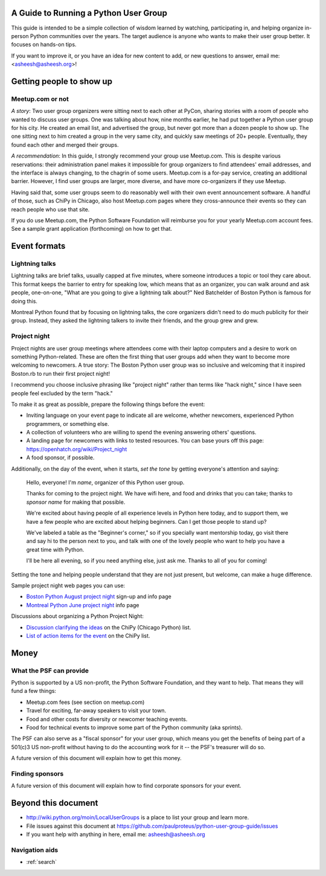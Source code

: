 ======================================
A Guide to Running a Python User Group
======================================

This guide is intended to be a simple collection of wisdom learned by
watching, participating in, and helping organize in-person Python
communities over the years. The target audience is anyone who wants to
make their user group better. It focuses on hands-on tips.

If you want to improve it, or you have an idea for new content to add,
or new questions to answer, email me: <asheesh@asheesh.org>!

=========================
Getting people to show up
=========================

Meetup.com or not
=================

*A story*: Two user group organizers were sitting next to each other
at PyCon, sharing stories with a room of people who wanted to discuss
user groups. One was talking about how, nine months earlier, he had
put together a Python user group for his city. He created an email
list, and advertised the group, but never got more than a dozen people
to show up. The one sitting next to him created a group in the very
same city, and quickly saw meetings of 20+ people. Eventually, they
found each other and merged their groups.

*A recommendation*: In this guide, I strongly recommend your group use
Meetup.com. This is despite various reservations: their administration
panel makes it impossible for group organizers to find attendees'
email addresses, and the interface is always changing, to the chagrin
of some users. Meetup.com is a for-pay service, creating an additional
barrier. However, I find user groups are larger, more diverse, and
have more co-organizers if they use Meetup.

Having said that, some user groups seem to do reasonably well with
their own event announcement software. A handful of those, such as
ChiPy in Chicago, also host Meetup.com pages where they cross-announce
their events so they can reach people who use that site.

If you do use Meetup.com, the Python Software Foundation will
reimburse you for your yearly Meetup.com account fees. See a sample
grant application (forthcoming) on how to get that.

..
    General tips on finding attendees
    =================================

=============
Event formats
=============

Lightning talks
===============

Lightning talks are brief talks, usually capped at five minutes, where
someone introduces a topic or tool they care about. This format keeps
the barrier to entry for speaking low, which means that as an
organizer, you can walk around and ask people, one-on-one, "What are
you going to give a lightning talk about?" Ned Batchelder of Boston Python is famous for doing this.

Montreal Python found that by focusing on lightning talks, the core
organizers didn't need to do much publicity for their group. Instead,
they asked the lightning talkers to invite their friends, and the group
grew and grew.

..
    Future additions:
    Logistics tips for lightning talks
    More about lightning talks:

    * Montreal Python (PyCon 2011 talk)
    * Why you should keep a strict time limit on lightning talks

Project night
=============

Project nights are user group meetings where attendees come with their
laptop computers and a desire to work on something
Python-related. These are often the first thing that user groups add
when they want to become more welcoming to newcomers. A true story:
The Boston Python user group was so inclusive and welcoming that it
inspired Boston.rb to run their first project night!

I recommend you choose inclusive phrasing like "project night" rather
than terms like "hack night," since I have seen people feel excluded
by the term "hack."

To make it as great as possible, prepare the following things before
the event:

* Inviting language on your event page to indicate all are welcome,
  whether newcomers, experienced Python programmers, or something
  else.
* A collection of volunteers who are willing to spend the evening answering others' questions.
* A landing page for newcomers with links to tested resources. You can base yours off this page: https://openhatch.org/wiki/Project_night
* A food sponsor, if possible.

Additionally, on the day of the event, when it starts, *set the tone*
by getting everyone's attention and saying:

    Hello, everyone! I'm *name*, organizer of this Python user group.

    Thanks for coming to the project night. We have wifi here, and food
    and drinks that you can take; thanks to *sponsor name* for making
    that possible.

    We're excited about having people of all experience levels in Python
    here today, and to support them, we have a few people who are excited
    about helping beginners. Can I get those people to stand up?

    We've labeled a table as the "Beginner's corner," so if you
    specially want mentorship today, go visit there and say hi to the
    person next to you, and talk with one of the lovely people who
    want to help you have a great time with Python.

    I'll be here all evening, so if you need anything else, just ask me.
    Thanks to all of you for coming!

Setting the tone and helping people understand that they are not just
present, but welcome, can make a huge difference.

Sample project night web pages you can use:

* `Boston Python August project night <http://www.meetup.com/bostonpython/events/120413472/>`_ sign-up and info page
* `Montreal Python June project night <http://montrealpython.org/2013/06/python-project-night-vi/>`_ info page

Discussions about organizing a Python Project Night:

* `Discussion clarifying the ideas <https://mail.python.org/pipermail/chicago/2013-August/011435.html>`_ on the ChiPy (Chicago Python) list.
* `List of action items for the event <https://mail.python.org/pipermail/chicago/2013-August/011451.html>`_ on the ChiPy list.


=====
Money
=====

What the PSF can provide
========================

Python is supported by a US non-profit, the Python Software
Foundation, and they want to help. That means they will fund a few
things:

* Meetup.com fees (see section on meetup.com)
* Travel for exciting, far-away speakers to visit your town.
* Food and other costs for diversity or newcomer teaching events.
* Food for technical events to improve some part of the Python community (aka sprints).

The PSF can also serve as a "fiscal sponsor" for your user group,
which means you get the benefits of being part of a 501(c)3 US
non-profit without having to do the accounting work for it -- the
PSF's treasurer will do so.

A future version of this document will explain how to get this money.

Finding sponsors
================

A future version of this document will explain how to find corporate sponsors for your event.

====================
Beyond this document
====================

* http://wiki.python.org/moin/LocalUserGroups is a place to list your group and learn more.
* File issues against this document at https://github.com/paulproteus/python-user-group-guide/issues
* If you want help with anything in here, email me: asheesh@asheesh.org


Navigation aids
===============

* :ref:`search`

